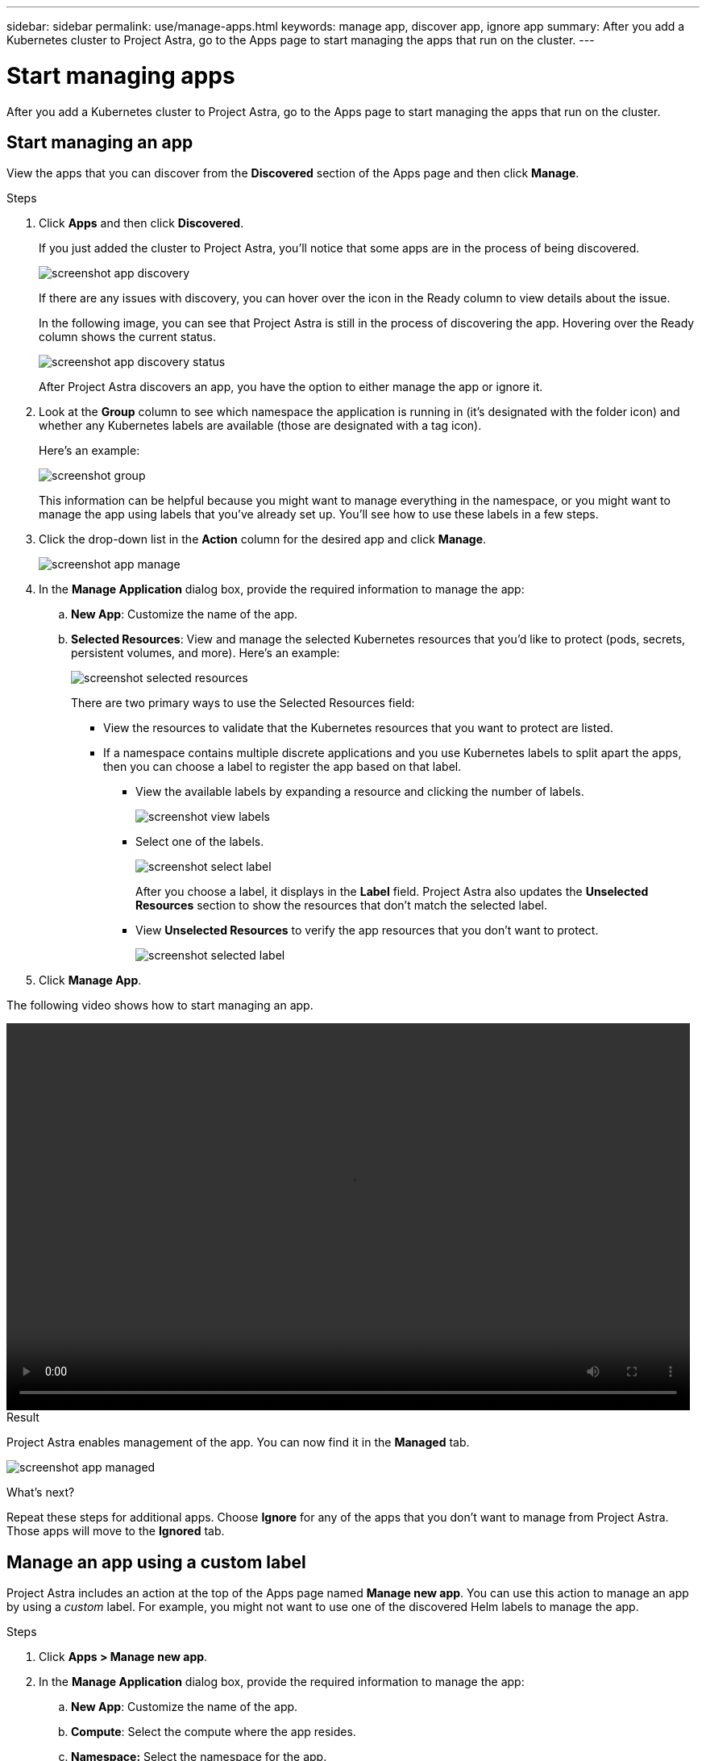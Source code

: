 ---
sidebar: sidebar
permalink: use/manage-apps.html
keywords: manage app, discover app, ignore app
summary: After you add a Kubernetes cluster to Project Astra, go to the Apps page to start managing the apps that run on the cluster.
---

= Start managing apps
:hardbreaks:
:icons: font
:imagesdir: ../media/use/

After you add a Kubernetes cluster to Project Astra, go to the Apps page to start managing the apps that run on the cluster.

== Start managing an app

View the apps that you can discover from the *Discovered* section of the Apps page and then click *Manage*.

.Steps

. Click *Apps* and then click *Discovered*.
+
If you just added the cluster to Project Astra, you'll notice that some apps are in the process of being discovered.
+
image:screenshot-app-discovery.gif[]
+
If there are any issues with discovery, you can hover over the icon in the Ready column to view details about the issue.
+
In the following image, you can see that Project Astra is still in the process of discovering the app. Hovering over the Ready column shows the current status.
+
image:screenshot-app-discovery-status.gif[]
+
After Project Astra discovers an app, you have the option to either manage the app or ignore it.

. Look at the *Group* column to see which namespace the application is running in (it's designated with the folder icon) and whether any Kubernetes labels are available (those are designated with a tag icon).
+
Here's an example:
+
image:screenshot-group.gif[]
+
This information can be helpful because you might want to manage everything in the namespace, or you might want to manage the app using labels that you've already set up. You'll see how to use these labels in a few steps.

. Click the drop-down list in the *Action* column for the desired app and click *Manage*.
+
image:screenshot-app-manage.gif[]

. In the *Manage Application* dialog box, provide the required information to manage the app:
+
.. *New App*: Customize the name of the app.

.. *Selected Resources*: View and manage the selected Kubernetes resources that you'd like to protect (pods, secrets, persistent volumes, and more). Here's an example:
+
image:screenshot-selected-resources.gif[]
+
There are two primary ways to use the Selected Resources field:
+
* View the resources to validate that the Kubernetes resources that you want to protect are listed.
* If a namespace contains multiple discrete applications and you use Kubernetes labels to split apart the apps, then you can choose a label to register the app based on that label.
+
** View the available labels by expanding a resource and clicking the number of labels.
+
image:screenshot-view-labels.gif[]
+
** Select one of the labels.
+
image:screenshot-select-label.gif[]
+
After you choose a label, it displays in the *Label* field. Project Astra also updates the *Unselected Resources* section to show the resources that don't match the selected label.
+
** View *Unselected Resources* to verify the app resources that you don't want to protect.
+
image:screenshot-selected-label.gif[]

. Click *Manage App*.

The following video shows how to start managing an app.

video::video-manage-app.mp4[width=848, height=480]

.Result

Project Astra enables management of the app. You can now find it in the *Managed* tab.

image:screenshot-app-managed.gif[]

.What's next?

Repeat these steps for additional apps. Choose *Ignore* for any of the apps that you don't want to manage from Project Astra. Those apps will move to the *Ignored* tab.

== Manage an app using a custom label

Project Astra includes an action at the top of the Apps page named *Manage new app*. You can use this action to manage an app by using a _custom_ label. For example, you might not want to use one of the discovered Helm labels to manage the app.

.Steps

. Click *Apps > Manage new app*.

. In the *Manage Application* dialog box, provide the required information to manage the app:

.. *New App*: Customize the name of the app.

.. *Compute*: Select the compute where the app resides.

.. *Namespace:* Select the namespace for the app.

.. *Label:* Enter a custom label.

.. *Selected Resources:* View and manage the Kubernetes resources that you'd like to protect.

.. *Unselected Resources*: Verify the app resources that you don't want to protect.

. Click *Manage App*.

.Result

Project Astra enables management of the app. You can now find it in the *Managed* tab.

== What about system apps?

When you add a Kubernetes cluster, Project Astra also discovers the system apps running on the cluster. You can view them by filtering the Apps list.

image:screenshot-system-apps.gif[]

We don't show you these system apps by default because it's rare that you'd need to back them up.
